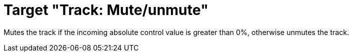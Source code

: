 = Target "Track: Mute/unmute"

Mutes the track if the incoming absolute control value is greater than 0%, otherwise unmutes the track.